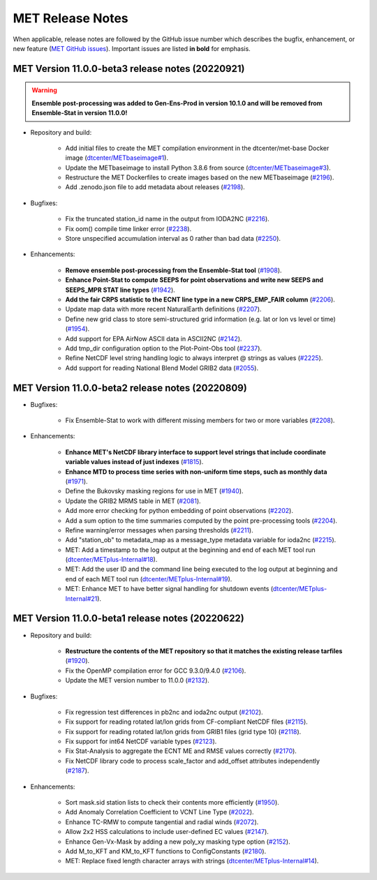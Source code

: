 MET Release Notes
=================

When applicable, release notes are followed by the GitHub issue number which describes the bugfix,
enhancement, or new feature (`MET GitHub issues <https://github.com/dtcenter/MET/issues>`_).
Important issues are listed **in bold** for emphasis.

MET Version 11.0.0-beta3 release notes (20220921)
-------------------------------------------------

.. warning:: **Ensemble post-processing was added to Gen-Ens-Prod in version 10.1.0 and will be removed from Ensemble-Stat in version 11.0.0!**

* Repository and build:

   * Add initial files to create the MET compilation environment in the dtcenter/met-base Docker image (`dtcenter/METbaseimage#1 <https://github.com/dtcenter/METbaseimage/issues/1>`_).
   * Update the METbaseimage to install Python 3.8.6 from source (`dtcenter/METbaseimage#3 <https://github.com/dtcenter/METbaseimage/issues/3>`_).
   * Restructure the MET Dockerfiles to create images based on the new METbaseimage (`#2196 <https://github.com/dtcenter/MET/issues/2196>`_).
   * Add .zenodo.json file to add metadata about releases (`#2198 <https://github.com/dtcenter/MET/issues/2198>`_).

* Bugfixes:

   * Fix the truncated station_id name in the output from IODA2NC (`#2216 <https://github.com/dtcenter/MET/issues/2216>`_).
   * Fix oom() compile time linker error (`#2238 <https://github.com/dtcenter/MET/issues/2238>`_).
   * Store unspecified accumulation interval as 0 rather than bad data (`#2250 <https://github.com/dtcenter/MET/issues/2250>`_).

* Enhancements:

   * **Remove ensemble post-processing from the Ensemble-Stat tool** (`#1908 <https://github.com/dtcenter/MET/issues/1908>`_).
   * **Enhance Point-Stat to compute SEEPS for point observations and write new SEEPS and SEEPS_MPR STAT line types** (`#1942 <https://github.com/dtcenter/MET/issues/1942>`_).
   * **Add the fair CRPS statistic to the ECNT line type in a new CRPS_EMP_FAIR column** (`#2206 <https://github.com/dtcenter/MET/issues/2206>`_).
   * Update map data with more recent NaturalEarth definitions (`#2207 <https://github.com/dtcenter/MET/issues/2207>`_).
   * Define new grid class to store semi-structured grid information (e.g. lat or lon vs level or time) (`#1954 <https://github.com/dtcenter/MET/issues/1954>`_).
   * Add support for EPA AirNow ASCII data in ASCII2NC (`#2142 <https://github.com/dtcenter/MET/issues/2142>`_).
   * Add tmp_dir configuration option to the Plot-Point-Obs tool (`#2237 <https://github.com/dtcenter/MET/issues/2237>`_).
   * Refine NetCDF level string handling logic to always interpret @ strings as values (`#2225 <https://github.com/dtcenter/MET/issues/2225>`_).
   * Add support for reading National Blend Model GRIB2 data (`#2055 <https://github.com/dtcenter/MET/issues/2055>`_).

MET Version 11.0.0-beta2 release notes (20220809)
-------------------------------------------------

* Bugfixes:

   * Fix Ensemble-Stat to work with different missing members for two or more variables (`#2208 <https://github.com/dtcenter/MET/issues/2208>`_).

* Enhancements:

   * **Enhance MET's NetCDF library interface to support level strings that include coordinate variable values instead of just indexes** (`#1815 <https://github.com/dtcenter/MET/issues/1815>`_).
   * **Enhance MTD to process time series with non-uniform time steps, such as monthly data** (`#1971 <https://github.com/dtcenter/MET/issues/1971>`_).
   * Define the Bukovsky masking regions for use in MET (`#1940 <https://github.com/dtcenter/MET/issues/1940>`_).
   * Update the GRIB2 MRMS table in MET (`#2081 <https://github.com/dtcenter/MET/issues/2081>`_).
   * Add more error checking for python embedding of point observations (`#2202 <https://github.com/dtcenter/MET/issues/2202>`_).
   * Add a sum option to the time summaries computed by the point pre-processing tools (`#2204 <https://github.com/dtcenter/MET/issues/2204>`_).
   * Refine warning/error messages when parsing thresholds (`#2211 <https://github.com/dtcenter/MET/issues/2211>`_).
   * Add "station_ob" to metadata_map as a message_type metadata variable for ioda2nc (`#2215 <https://github.com/dtcenter/MET/issues/2215>`_).
   * MET: Add a timestamp to the log output at the beginning and end of each MET tool run (`dtcenter/METplus-Internal#18 <https://github.com/dtcenter/METplus-Internal/issues/18>`_).
   * MET: Add the user ID and the command line being executed to the log output at beginning and end of each MET tool run (`dtcenter/METplus-Internal#19 <https://github.com/dtcenter/METplus-Internal/issues/19>`_).
   * MET: Enhance MET to have better signal handling for shutdown events (`dtcenter/METplus-Internal#21 <https://github.com/dtcenter/METplus-Internal/issues/21>`_).

MET Version 11.0.0-beta1 release notes (20220622)
-------------------------------------------------

* Repository and build:

   * **Restructure the contents of the MET repository so that it matches the existing release tarfiles** (`#1920 <https://github.com/dtcenter/MET/issues/1920>`_).
   * Fix the OpenMP compilation error for GCC 9.3.0/9.4.0 (`#2106 <https://github.com/dtcenter/MET/issues/2106>`_).
   * Update the MET version number to 11.0.0 (`#2132 <https://github.com/dtcenter/MET/issues/2132>`_).

* Bugfixes:

   * Fix regression test differences in pb2nc and ioda2nc output (`#2102 <https://github.com/dtcenter/MET/issues/2102>`_).
   * Fix support for reading rotated lat/lon grids from CF-compliant NetCDF files (`#2115 <https://github.com/dtcenter/MET/issues/2115>`_).
   * Fix support for reading rotated lat/lon grids from GRIB1 files (grid type 10) (`#2118 <https://github.com/dtcenter/MET/issues/2118>`_).
   * Fix support for int64 NetCDF variable types (`#2123 <https://github.com/dtcenter/MET/issues/2123>`_).
   * Fix Stat-Analysis to aggregate the ECNT ME and RMSE values correctly (`#2170 <https://github.com/dtcenter/MET/issues/2170>`_).
   * Fix NetCDF library code to process scale_factor and add_offset attributes independently (`#2187 <https://github.com/dtcenter/MET/issues/2187>`_).

* Enhancements:

   * Sort mask.sid station lists to check their contents more efficiently (`#1950 <https://github.com/dtcenter/MET/issues/1950>`_).
   * Add Anomaly Correlation Coefficient to VCNT Line Type (`#2022 <https://github.com/dtcenter/MET/issues/2022>`_).
   * Enhance TC-RMW to compute tangential and radial winds (`#2072 <https://github.com/dtcenter/MET/issues/2072>`_).
   * Allow 2x2 HSS calculations to include user-defined EC values (`#2147 <https://github.com/dtcenter/MET/issues/2147>`_).
   * Enhance Gen-Vx-Mask by adding a new poly_xy masking type option (`#2152 <https://github.com/dtcenter/MET/issues/2152>`_).
   * Add M_to_KFT and KM_to_KFT functions to ConfigConstants (`#2180 <https://github.com/dtcenter/MET/issues/2180>`_).
   * MET: Replace fixed length character arrays with strings (`dtcenter/METplus-Internal#14 <https://github.com/dtcenter/METplus-Internal/issues/14>`_).
